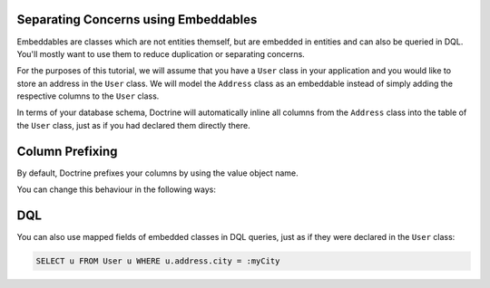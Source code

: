 Separating Concerns using Embeddables
-------------------------------------

Embeddables are classes which are not entities themself, but are embedded
in entities and can also be queried in DQL. You'll mostly want to use them
to reduce duplication or separating concerns.

For the purposes of this tutorial, we will assume that you have a ``User``
class in your application and you would like to store an address in
the ``User`` class. We will model the ``Address`` class as an embeddable
instead of simply adding the respective columns to the ``User`` class.

.. configuration-block::

    .. code-block:: php

        <?php

        /** @Entity */
        class User
        {
            /** @Embedded(class = "Address") */
            private $address;
        }

        /** @Embeddable */
        class Address
        {
            /** @Column(type = "string") */
            private $street;

            /** @Column(type = "string") */
            private $postalCode;

            /** @Column(type = "string") */
            private $city;

            /** @Column(type = "string") */
            private $country;
        }

    .. code-block:: xml

        <doctrine-mapping>
            <entity name="User">
                <embedded name="address" class="Address" />
            </entity>

            <embeddable name="Address">
                <field name="street" type="string" />
                <field name="postalCode" type="string" />
                <field name="city" type="string" />
                <field name="country" type="string" />
            </embeddable>
        </doctrine-mapping>

    .. code-block:: yaml

        User:
          type: entity
          embedded:
            address:
              class: Address

        Address:
          type: embeddable
          fields:
            street: { type: string }
            postalCode: { type: string }
            city: { type: string }
            country: { type: string }

In terms of your database schema, Doctrine will automatically inline all
columns from the ``Address`` class into the table of the ``User`` class,
just as if you had declared them directly there.

Column Prefixing
----------------

By default, Doctrine prefixes your columns by using the value object name.

You can change this behaviour in the following ways:

.. configuration-block::

    .. code-block:: php

        <?php

        // Default behaviour
        // Will name your columns by prefixing them with "address_"
        // Your columns will be named as:
        // "address_street", "address_postalCode" ...

        /** @Entity */
        class User
        {
            /** @Embedded(class = "Address") */
            private $address;
        }


        // Will name your columns by prefixing them with "prefix_"
        // Your columns will be named as:
        // "prefix_street", "prefix_postalCode" ...

        /** @Entity */
        class User
        {
            /** @Embedded(class = "Address", columnPrefix = "prefix_") */
            private $address;
        }

        // Will NOT prefix your columns
        // Your columns will be named as:
        // "street", "postalCode" ...

        /** @Entity */
        class User
        {
            /** @Embedded(class = "Address", columnPrefix = false) */
            private $address;
        }

    .. code-block:: xml

        <!-- Default behaviour -->
        <!-- Will name your columns by prefixing them with "address_" -->
        <entity name="User">
            <embedded name="address" class="Address" />
        </entity>

        <!-- Will name your columns by prefixing them with "prefix_" -->
        <entity name="User">
            <embedded name="address" class="Address" columnPrefix="prefix_" />
        </entity>

        <!-- Will NOT prefix your columns -->
        <entity name="User">
            <embedded name="address" class="Address" columnPrefix="false" />
        </entity>

    .. code-block:: yaml

        # Default behaviour
        # Will name your columns by prefixing them with "address_"
        User:
          type: entity
          embedded:
            address:
              class: Address

        # Will name your columns by prefixing them with "prefix_"
        User:
          type: entity
          embedded:
            address:
              class: Address
              columnPrefix: prefix_

        # Will NOT prefix your columns
        User:
          type: entity
          embedded:
            address:
              class: Address
              columnPrefix: false


DQL
---

You can also use mapped fields of embedded classes in DQL queries, just
as if they were declared in the ``User`` class:

.. code-block:: sql

    SELECT u FROM User u WHERE u.address.city = :myCity

